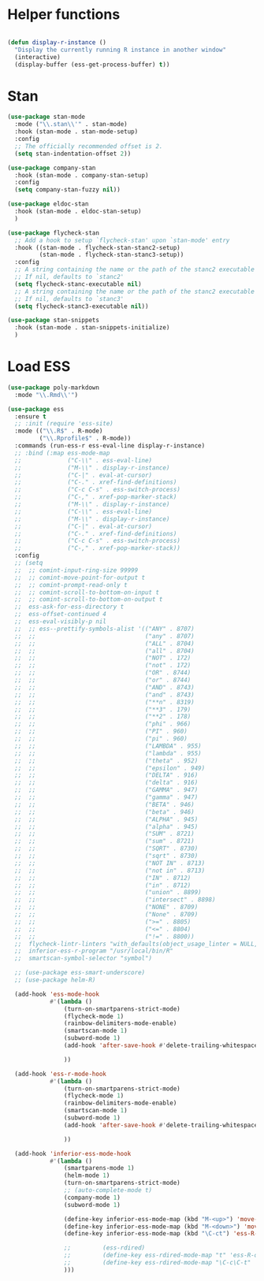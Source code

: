 * Helper functions
#+BEGIN_SRC emacs-lisp :tangle yes

  (defun display-r-instance ()
    "Display the currently running R instance in another window"
    (interactive)
    (display-buffer (ess-get-process-buffer) t))

#+END_SRC


* Stan
#+begin_src emacs-lisp :tangle yes
  (use-package stan-mode
    :mode ("\\.stan\\'" . stan-mode)
    :hook (stan-mode . stan-mode-setup)
    :config
    ;; The officially recommended offset is 2.
    (setq stan-indentation-offset 2))

  (use-package company-stan
    :hook (stan-mode . company-stan-setup)
    :config
    (setq company-stan-fuzzy nil))

  (use-package eldoc-stan
    :hook (stan-mode . eldoc-stan-setup)
    )

  (use-package flycheck-stan
    ;; Add a hook to setup `flycheck-stan' upon `stan-mode' entry
    :hook ((stan-mode . flycheck-stan-stanc2-setup)
           (stan-mode . flycheck-stan-stanc3-setup))
    :config
    ;; A string containing the name or the path of the stanc2 executable
    ;; If nil, defaults to `stanc2'
    (setq flycheck-stanc-executable nil)
    ;; A string containing the name or the path of the stanc2 executable
    ;; If nil, defaults to `stanc3'
    (setq flycheck-stanc3-executable nil))

  (use-package stan-snippets
    :hook (stan-mode . stan-snippets-initialize)
    )

#+end_src

* Load ESS
#+BEGIN_SRC emacs-lisp :tangle yes
  (use-package poly-markdown
    :mode "\\.Rmd\\'")
  
  (use-package ess
    :ensure t
    ;; :init (require 'ess-site)
    :mode (("\\.R$" . R-mode)
           ("\\.Rprofile$" . R-mode))
    :commands (run-ess-r ess-eval-line display-r-instance)
    ;; :bind (:map ess-mode-map
    ;;             ("C-\\" . ess-eval-line)
    ;;             ("M-\\" . display-r-instance)
    ;;             ("C-|" . eval-at-cursor)
    ;;             ("C-." . xref-find-definitions)
    ;;             ("C-c C-s" . ess-switch-process)
    ;;             ("C-," . xref-pop-marker-stack)
    ;;             ("M-\\" . display-r-instance)
    ;;             ("C-\\" . ess-eval-line)
    ;;             ("M-\\" . display-r-instance)
    ;;             ("C-|" . eval-at-cursor)
    ;;             ("C-." . xref-find-definitions)
    ;;             ("C-c C-s" . ess-switch-process)
    ;;             ("C-," . xref-pop-marker-stack))
    :config
    ;; (setq
    ;;  ;; comint-input-ring-size 99999
    ;;  ;; comint-move-point-for-output t
    ;;  ;; comint-prompt-read-only t
    ;;  ;; comint-scroll-to-bottom-on-input t
    ;;  ;; comint-scroll-to-bottom-on-output t
    ;;  ess-ask-for-ess-directory t
    ;;  ess-offset-continued 4
    ;;  ess-eval-visibly-p nil
    ;;  ;; ess--prettify-symbols-alist '(("ANY" . 8707)
    ;;  ;;                               ("any" . 8707)
    ;;  ;;                               ("ALL" . 8704)
    ;;  ;;                               ("all" . 8704)
    ;;  ;;                               ("NOT" . 172)
    ;;  ;;                               ("not" . 172)
    ;;  ;;                               ("OR" . 8744)
    ;;  ;;                               ("or" . 8744)
    ;;  ;;                               ("AND" . 8743)
    ;;  ;;                               ("and" . 8743)
    ;;  ;;                               ("**n" . 8319)
    ;;  ;;                               ("**3" . 179)
    ;;  ;;                               ("**2" . 178)
    ;;  ;;                               ("phi" . 966)
    ;;  ;;                               ("PI" . 960)
    ;;  ;;                               ("pi" . 960)
    ;;  ;;                               ("LAMBDA" . 955)
    ;;  ;;                               ("lambda" . 955)
    ;;  ;;                               ("theta" . 952)
    ;;  ;;                               ("epsilon" . 949)
    ;;  ;;                               ("DELTA" . 916)
    ;;  ;;                               ("delta" . 916)
    ;;  ;;                               ("GAMMA" . 947)
    ;;  ;;                               ("gamma" . 947)
    ;;  ;;                               ("BETA" . 946)
    ;;  ;;                               ("beta" . 946)
    ;;  ;;                               ("ALPHA" . 945)
    ;;  ;;                               ("alpha" . 945)
    ;;  ;;                               ("SUM" . 8721)
    ;;  ;;                               ("sum" . 8721)
    ;;  ;;                               ("SQRT" . 8730)
    ;;  ;;                               ("sqrt" . 8730)
    ;;  ;;                               ("NOT IN" . 8713)
    ;;  ;;                               ("not in" . 8713)
    ;;  ;;                               ("IN" . 8712)
    ;;  ;;                               ("in" . 8712)
    ;;  ;;                               ("union" . 8899)
    ;;  ;;                               ("intersect" . 8898)
    ;;  ;;                               ("NONE" . 8709)
    ;;  ;;                               ("None" . 8709)
    ;;  ;;                               (">=" . 8805)
    ;;  ;;                               ("<=" . 8804)
    ;;  ;;                               ("!=" . 8800))
    ;;  flycheck-lintr-linters "with_defaults(object_usage_linter = NULL, camel_case_linter = NULL, assignment_linter = NULL, infix_spaces_linter = NULL, line_length_linter = NULL, multiple_dots_linter = NULL, object_length_linter = NULL, absolute_paths_linter = NULL, spaces_left_parentheses_linter = NULL, single_quotes_linter = NULL)"
    ;;  inferior-ess-r-program "/usr/local/bin/R"
    ;;  smartscan-symbol-selector "symbol")
  
    ;; (use-package ess-smart-underscore)
    ;; (use-package helm-R)
  
    (add-hook 'ess-mode-hook
              #'(lambda ()
                  (turn-on-smartparens-strict-mode)
                  (flycheck-mode 1)
                  (rainbow-delimiters-mode-enable)
                  (smartscan-mode 1)
                  (subword-mode 1)
                  (add-hook 'after-save-hook #'delete-trailing-whitespace nil t)
  
                  ))
  
    (add-hook 'ess-r-mode-hook
              #'(lambda ()
                  (turn-on-smartparens-strict-mode)
                  (flycheck-mode 1)
                  (rainbow-delimiters-mode-enable)
                  (smartscan-mode 1)
                  (subword-mode 1)
                  (add-hook 'after-save-hook #'delete-trailing-whitespace nil t)
  
                  ))
  
    (add-hook 'inferior-ess-mode-hook
              #'(lambda ()
                  (smartparens-mode 1)
                  (helm-mode 1)
                  (turn-on-smartparens-strict-mode)
                  ;; (auto-complete-mode t)
                  (company-mode 1)
                  (subword-mode 1)
  
                  (define-key inferior-ess-mode-map (kbd "M-<up>") 'move-text-up)
                  (define-key inferior-ess-mode-map (kbd "M-<down>") 'move-text-down)
                  (define-key inferior-ess-mode-map (kbd "\C-ct") 'ess-R-object-tooltip)
  
                  ;;	     (ess-rdired)
                  ;;	     (define-key ess-rdired-mode-map "t" 'ess-R-object-tooltip)
                  ;;	     (define-key ess-rdired-mode-map "\C-c\C-t" 'ess-R-object-tooltip)
                  )))
  
#+END_SRC

